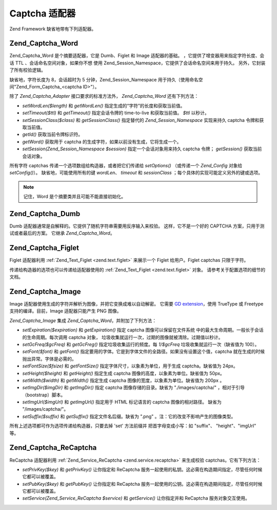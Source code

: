.. _zend.captcha.adapters:

Captcha 适配器
===========

Zend Framework 缺省地带有下列适配器。

.. _zend.captcha.adapters.word:

Zend_Captcha_Word
-----------------

Zend_Captcha_Word 是个摘要适配器，它是 Dumb、Figlet 和 Image 适配器的基础。
，它提供了增变器用来指定字符长度、会话 TTL 、会话命名空间对象，如果你不想 使用
Zend_Session_Namespace，它提供了会话命名空间来用于持久。
另外，它封装了所有校验逻辑。

缺省地，字符长度为 8，会话超时为 5 分钟，Zend_Session_Namespace
用于持久（使用命名空间"Zend_Form_Captcha_<captcha ID>"）。

除了 *Zend_Captcha_Adapter* 接口要求的标准方法外， *Zend_Captcha_Word* 还有下列方法：

- *setWordLen($length)* 和 *getWordLen()* 指定生成的“字符”的长度和获取当前值。

- *setTimeout($ttl)* 和 *getTimeout()* 指定会话令牌的 time-to-live 和获取当前值。 *$ttl*
  以秒计。

- *setSessionClass($class)* 和 *getSessionClass()* 指定替代的 *Zend_Session_Namespace* 实现来持久
  captcha 令牌和获取当前值。

- *getId()* 获取当前令牌标识符。

- *getWord()* 获取用于 captcha 的生成字符，如果以前没有生成，它将生成一个。

- *setSession(Zend_Session_Namespace $session)* 指定一个会话对象用来持久 captcha 令牌；
  *getSession()* 获取当前会话对象。

所有字符 captchas 传递一个选项数组给构造器，或者把它们传递给 *setOptions()*
（或传递一个 *Zend_Config* 对象给 *setConfig()*\ ）。 缺省地，可能使用所有的键 *wordLen*\
、 *timeout* 和 *sessionClass* ；每个具体的实现可能定义另外的键或选项。

.. note::

   记住，Word 是个摘要类并且可能不能直接初始化。

.. _zend.captcha.adapters.dumb:

Zend_Captcha_Dumb
-----------------

Dumb 适配器通常是自解释的。它提供了随机字符串需要用反序输入来校验。
这样，它不是一个好的 CAPTCHA 方案，只用于测试或者最后的方案。 它继承
*Zend_Captcha_Word*\ 。

.. _zend.captcha.adapters.figlet:

Zend_Captcha_Figlet
-------------------

Figlet 适配器利用 :ref:`Zend_Text_Figlet <zend.text.figlet>` 来展示一个 Figlet 给用户。Figlet
captchas 只限于字符。

传递给构造器的选项也可以传递给适配器使用的 :ref:`Zend_Text_Figlet <zend.text.figlet>`
对象。 请参考关于配置选项的细节的文档。

.. _zend.captcha.adapters.image:

Zend_Captcha_Image
------------------

Image 适配器使用生成的字符并解析为图像，并把它变换成难以自动解密。 它需要 `GD
extension`_\ ，使用 TrueType 或 Freetype 支持的编译。目前，Image 适配器只能产生 PNG 图像。

*Zend_Captcha_Image* 集成 *Zend_Captcha_Word*\ ，并附加了下列方法：

- *setExpiration($expiration)* 和 *getExpiration()* 指定 captcha 图像可以保留在文件系统
  中的最大生命周期。一般长于会话的生命周期。每次调用 captcha 对象，
  垃圾收集就运行一次，过期的图像就被清除。过期值以秒计。

- *setGcFreq($gcFreq)* 和 *getGcFreg()* 指定垃圾收集运行的频度。每 *1/$gcFreq*
  垃圾收集就运行一次（缺省值为 100）。

- *setFont($font)* 和 *getFont()*
  指定要用的字体。它是到字体文件的全路径。如果没有设置这个值，captcha
  就在生成的时候抛出异常。字体是必需的。

- *setFontSize($fsize)* 和 *getFontSize()* 指定字体尺寸，以象素为单位，用于生成
  captcha。缺省值为 24px。

- *setHeight($height)* 和 *getHeight()* 指定生成 captcha 图像的高度，以象素为单位。缺省值为
  50px。

- *setWidth($width)* 和 *getWidth()* 指定生成 captcha 图像的宽度，以象素为单位。缺省值为
  200px 。

- *setImgDir($imgDir)* 和 *getImgDir()* 指定 captcha 图像存储的目录。缺省为 "./images/captcha/"
  ，相对于引导（bootstrap）脚本。

- *setImgUrl($imgUrl)* 和 *getImgUrl()* 指定用于 HTML 标记语言的 captcha 图像的相对路径。
  缺省为 "/images/captcha/"。

- *setSuffix($suffix)* 和 *getSuffix()* 指定文件名后缀。缺省为 ".png"
  。注：它的改变不影响产生的图像类型。

所有上述选项都可作为选项传递给构造器，只要去掉 'set' 方法前缀并
把首字母变成小写：如 "suffix"、 "height"、"imgUrl" 等。

.. _zend.captcha.adapters.recaptcha:

Zend_Captcha_ReCaptcha
----------------------

ReCaptcha 适配器利用 :ref:`Zend_Service_ReCaptcha <zend.service.recaptcha>` 来生成校验
captchas。它有下列方法：

- *setPrivKey($key)* 和 *getPrivKey()* 让你指定和 ReCaptcha
  服务一起使用的私钥。这必需在构造期间指定，尽管任何时候它都可以被覆盖。

- *setPubKey($key)* 和 *getPubKey()* 让你指定和 ReCaptcha
  服务一起使用的公钥。这必需在构造期间指定，尽管任何时候它都可以被覆盖。

- *setService(Zend_Service_ReCaptcha $service)* 和 *getService()* 让你指定并和 ReCaptcha
  服务对象交互使用。



.. _`GD extension`: http://php.net/gd
